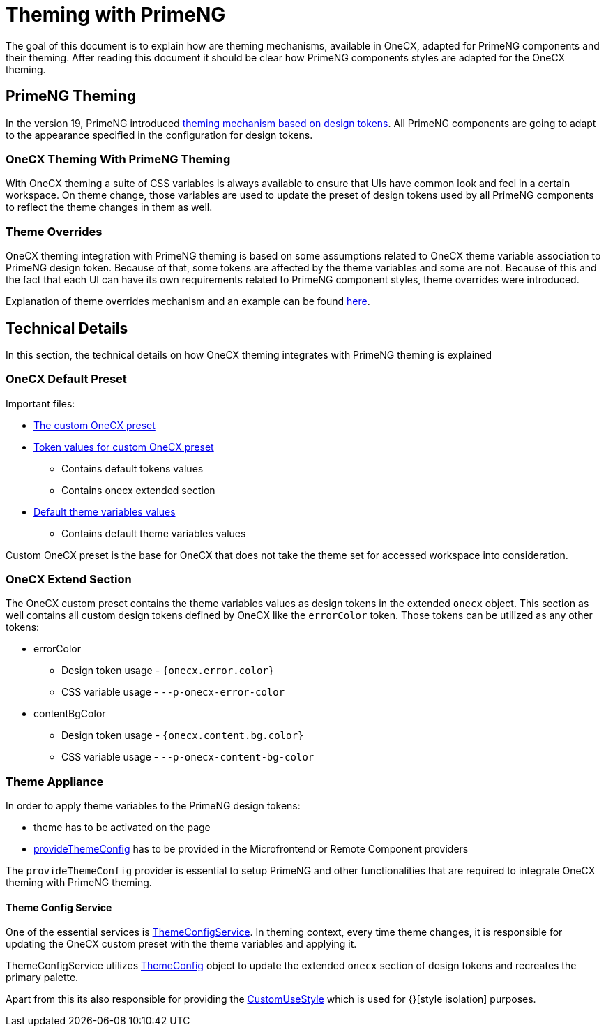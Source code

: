 = Theming with PrimeNG

:idprefix:
:idseparator: -
:primeng_theming: https://primeng.org/theming
:theme_overrides: https://onecx.github.io/docs/guides/current/angular/cookbook/theming.html#theme-overrides
:theme_overrides_details:

The goal of this document is to explain how are theming mechanisms, available in OneCX, adapted for PrimeNG components and their theming. After reading this document it should be clear how PrimeNG components styles are adapted for the OneCX theming. 

[#primeng-theming]
== PrimeNG Theming
In the version 19, PrimeNG introduced {primeng_theming}[theming mechanism based on design tokens]. All PrimeNG components are going to adapt to the appearance specified in the configuration for design tokens.

[#onecx-theming-with-primeng-theming]
=== OneCX Theming With PrimeNG Theming
With OneCX theming a suite of CSS variables is always available to ensure that UIs have common look and feel in a certain workspace. On theme change, those variables are used to update the preset of design tokens used by all PrimeNG components to reflect the theme changes in them as well.

[#theme-overrides]
=== Theme Overrides
OneCX theming integration with PrimeNG theming is based on some assumptions related to OneCX theme variable association to PrimeNG design token. Because of that, some tokens are affected by the theme variables and some are not. Because of this and the fact that each UI can have its own requirements related to PrimeNG component styles, theme overrides were introduced.

Explanation of theme overrides mechanism and an example can be found {theme_overrides}[here].

[#technical-details]
== Technical Details
In this section, the technical details on how OneCX theming integrates with PrimeNG theming is explained

[#onecx-default-preset]
=== OneCX Default Preset
Important files:

* link:../../libs/angular-utils/src/lib/theme/preset/custom-preset.ts[The custom OneCX preset]
* link:../../libs/angular-utils/src/lib/theme/preset/preset-variables.ts[Token values for custom OneCX preset]
** Contains default tokens values
** Contains onecx extended section
* link:../../libs/angular-utils/src/lib/theme/preset/default-theme-variables.ts[Default theme variables values]
** Contains default theme variables values

Custom OneCX preset is the base for OneCX that does not take the theme set for accessed workspace into consideration.

[#onecx-extend-section]
=== OneCX Extend Section
The OneCX custom preset contains the theme variables values as design tokens in the extended `onecx` object. This section as well contains all custom design tokens defined by OneCX like the `errorColor` token. Those tokens can be utilized as any other tokens:

* errorColor
** Design token usage - `{onecx.error.color}`
** CSS variable usage - `--p-onecx-error-color`
* contentBgColor
** Design token usage - `{onecx.content.bg.color}`
** CSS variable usage - `--p-onecx-content-bg-color`

[#theme-appliance]
=== Theme Appliance
In order to apply theme variables to the PrimeNG design tokens:

* theme has to be activated on the page
* link:../../libs/angular-utils/src/lib/theme/application-config.ts[provideThemeConfig] has to be provided in the Microfrontend or Remote Component providers

The `provideThemeConfig` provider is essential to setup PrimeNG and other functionalities that are required to integrate OneCX theming with PrimeNG theming.

[#theme-config-service]
==== Theme Config Service
One of the essential services is link:../../libs/angular-utils/src/lib/services/theme-config.service.ts[ThemeConfigService]. In theming context, every time theme changes, it is responsible for updating the OneCX custom preset with the theme variables and applying it.

ThemeConfigService utilizes link:../../libs/angular-utils/src/lib/theme/theme-config.ts[ThemeConfig] object to update the extended `onecx` section of design tokens and recreates the primary palette. 

// TODO: Link style isolation
Apart from this its also responsible for providing the link:../../libs/angular-utils/src/lib/services/custom-use-style.service.ts[CustomUseStyle] which is used for {}[style isolation] purposes.
